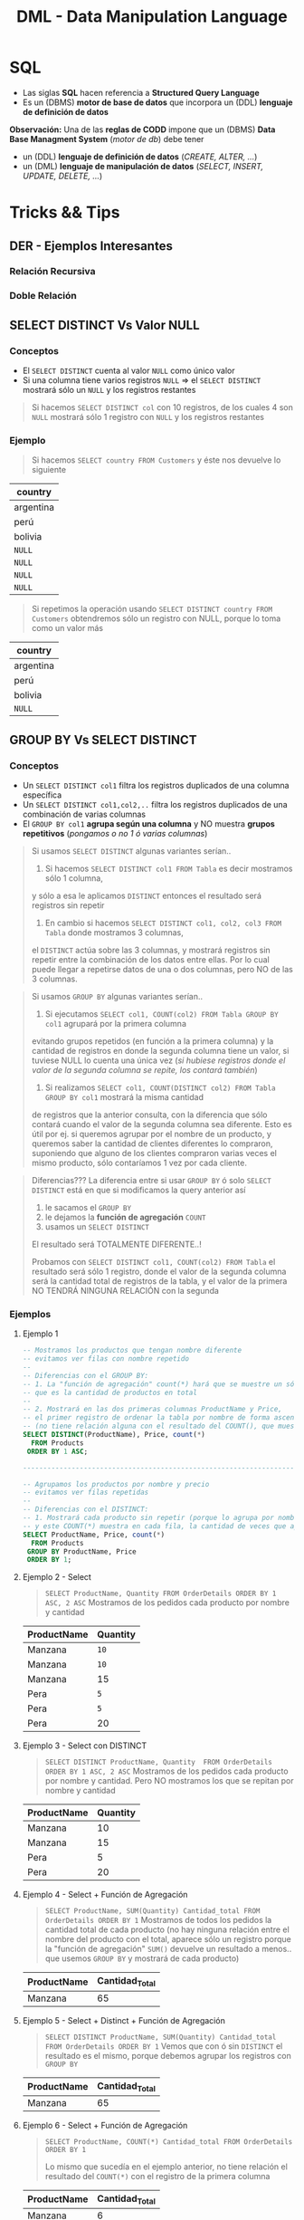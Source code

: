 #+TITLE: DML - Data Manipulation Language
#+STARTUP: inlineimages
* SQL
  - Las siglas *SQL* hacen referencia a *Structured Query Language*
  - Es un (DBMS) *motor de base de datos* que incorpora un (DDL) *lenguaje de definición de datos*
  
  *Observación:*
  Una de las *reglas de CODD* impone que un (DBMS) *Data Base Managment System* (/motor de db/) debe tener
  - un (DDL) *lenguaje de definición de datos* (/CREATE, ALTER, .../)
  - un (DML) *lenguaje de manipulación de datos* (/SELECT, INSERT, UPDATE, DELETE, .../)

  #+BEGIN_SRC plantuml :exports results :file img/instrucciones-sql.png
    @startuml

    title SQL Instrucciones
    top to bottom direction 

    note as N1
    ,* SQL: Structured Query Language
    ,* DML: Data Manipulation Lenguaje
    ,* DDL Data Definition Language
    ,* TCL: Transactional Control Language
    endnote

    note as SQL
    Instrucciones-SQL
    endnote

    note as DDL
    DDL
    ,* CREATE
    ,* ALTER
    ,* DROP
    ,* TRUNCATE
    endnote

    note as DML
    DML
    ,* SELECT
    ,* INSERT
    ,* UPDATE
    ,* DELETE
    endnote

    note as TCL
    TCL
    ,* COMMIT
    ,* ROLLBACK
    endnote

    DDL -up-> SQL
    DML -up-> SQL
    TCL -up-> SQL

    @enduml
  #+END_SRC

  #+RESULTS:
  [[file:img/instrucciones-sql.png]]

* Tricks && Tips
** DER - Ejemplos Interesantes
*** Relación Recursiva
    #+BEGIN_SRC plantuml :file img/relacion-recursiva.png :exports results
      @startuml
      title DER - Relación recursiva
      hide circle
      skinparam linetype ortho

      note as N1
      ,**Productos**
      |= emp_codigo   | emp_nombre    | emp_salario   | emp_jefe  |
      | **001**           | carlos        | 150000         | NULL      |
      | 002           | fede          | 15000         | **001**      |
      | 003           | ricardo       | 25000         | **001**      |
      | 004           | samuel        | 5000         | **003**      |

      ,* El primer registro tiene emp_jefe en NULL 
      porque no tiene ningún jefe, es el jefe de todos
      ,* El empleado 002 y 003 tienen como jefe al 001
      ,* El empleado 004 tiene sólo un jefe, el 003
      endnote

      ''''''''''''''''''''''''''''''''''
      '' ENTIDADES

      entity "Empleado" as empleado {
         empleado_codigo: int
         --
         empleado_nombre: char(50)
         empleado_salario: decimal(4,2)
         empleado_jefe: int
      }

      ''''''''''''''''''''''''''''''''''
      '' RELACIONES

      empleado ||..|| empleado


      @enduml
    #+END_SRC

    #+RESULTS:
    [[file:img/relacion-recursiva.png]]

*** Doble Relación
    #+BEGIN_SRC plantuml :file img/relacion-doble.png :exports results
      @startuml
      title DER - Relación doble
      hide circle
      skinparam linetype ortho

      note as N1
      ,**Productos**
      |= prod_id   | prod_detalle  | prod_precio   |
      | 001       | gaseosa         | 50           |
      | 002       | fritas        | 100           |
      | 003       | hamburguesa     | 300           |
      | **004**       | bigmac        | 700           |
      | **005**       | superbigmac        | 900           |

      --

      ,**Combos**
      |= combo_producto    |= combo_componente  | combo_cant    |
      | 004               | 001               | 2             |
      | 004               | 002               | 2             |
      | 004               | 003               | 1             |
      | 005               | 001               | 2             |
      | 005               | 002               | 3             |
      | 005               | 003               | 2             |

      Un combo puede estar compuesto por varios productos

      Ej. Una bigmac es un producto, que está formado por 
      tres productos: 2 fritas+ 2 gaseosas +hamburgesa
      endnote

      ''''''''''''''''''''''''''''''''''
      '' ENTIDADES

      entity "Producto" as producto {
         producto_id: char(8)
         --
         producto_detalle: char(50)
         producto_precio: decimal(4,2)
      }

      entity "Combo" as combo {
         combo_producto: char(8) <<FK>>
         combo_componente: char(8)
         --
         combo_cantidad: int
      }

      ''''''''''''''''''''''''''''''''''
      '' RELACIONES

      producto ||.down.o{ combo : R1
      producto ||.down.o{ combo : R2

      @enduml
    #+END_SRC

    #+RESULTS:
    [[file:img/relacion-doble.png]]

** SELECT DISTINCT Vs Valor NULL
*** Conceptos
   - El ~SELECT DISTINCT~ cuenta al valor ~NULL~ como único valor
   - Si una columna tiene varios registros ~NULL~  => el ~SELECT DISTINCT~ mostrará sólo un ~NULL~ y los registros restantes

   #+BEGIN_QUOTE
   Si hacemos ~SELECT DISTINCT col~ con 10 registros, de los cuales 4 son ~NULL~
   mostrará sólo 1 registro con ~NULL~ y los registros restantes
   #+END_QUOTE
*** Ejemplo
    #+BEGIN_QUOTE
    Si hacemos ~SELECT country FROM Customers~ y éste nos devuelve lo siguiente
    #+END_QUOTE

    |-----------|
    | country   |
    |-----------|
    | argentina |
    | perú      |
    | bolivia   |
    | ~NULL~    |
    | ~NULL~    |
    | ~NULL~    |
    | ~NULL~    |
    |-----------|

    #+BEGIN_QUOTE
    Si repetimos la operación usando ~SELECT DISTINCT country FROM Customers~ obtendremos 
    sólo un registro con NULL, porque lo toma como un valor más
    #+END_QUOTE

    |-----------|
    | country   |
    |-----------|
    | argentina |
    | perú      |
    | bolivia   |
    | ~NULL~    |
    |-----------|
** GROUP BY Vs SELECT DISTINCT
*** Conceptos
    - Un ~SELECT DISTINCT col1~ filtra los registros duplicados de una columna específica
    - Un ~SELECT DISTINCT col1,col2,..~ filtra los registros duplicados de una combinación de varias columnas
    - El ~GROUP BY col1~ *agrupa según una columna* y NO muestra *grupos repetitivos* (/pongamos o no 1 ó varias columnas/)

    #+BEGIN_QUOTE
    Si usamos ~SELECT DISTINCT~ algunas variantes serían..

    1. Si hacemos ~SELECT DISTINCT col1 FROM Tabla~ es decir mostramos sólo 1 columna, 
    y sólo a esa le aplicamos ~DISTINCT~ entonces el resultado será registros sin repetir

    2. En cambio si hacemos ~SELECT DISTINCT col1, col2, col3 FROM Tabla~ donde mostramos 3 columnas,
    el ~DISTINCT~ actúa sobre las 3 columnas, y mostrará registros sin repetir entre la combinación
    de los datos entre ellas.
    Por lo cual puede llegar a repetirse datos de una o dos columnas, pero NO de las 3 columnas.
    #+END_QUOTE

    #+BEGIN_QUOTE
    Si usamos ~GROUP BY~  algunas variantes serían..

    1. Si ejecutamos ~SELECT col1, COUNT(col2) FROM Tabla GROUP BY col1~ agrupará por la primera columna
    evitando grupos repetidos (en función a la primera columna)
    y la cantidad de registros en donde la segunda columna tiene un valor, si tuviese NULL lo cuenta una única vez
    (/si hubiese registros donde el valor de la segunda columna se repite, los contará también/)
   
    2. Si realizamos ~SELECT col1, COUNT(DISTINCT col2) FROM Tabla GROUP BY col1~ mostrará la misma cantidad
    de registros que la anterior consulta, con la diferencia que sólo contará cuando el valor
    de la segunda columna sea diferente.
    Esto es útil por ej. si queremos agrupar por el nombre de un producto, y queremos saber la cantidad
    de clientes diferentes lo compraron, suponiendo que alguno de los clientes compraron varias veces el mismo producto,
    sólo contaríamos 1 vez por cada cliente.
    #+END_QUOTE

    #+BEGIN_QUOTE
    Diferencias???
    La diferencia entre si usar ~GROUP BY~ ó solo ~SELECT DISTINCT~ está en que si modificamos la query anterior así
    1. le sacamos el ~GROUP BY~ 
    2. le dejamos la *función de agregación* ~COUNT~
    3. usamos un ~SELECT DISTINCT~ 

    El resultado será TOTALMENTE DIFERENTE..!

    Probamos con ~SELECT DISTINCT col1, COUNT(col2) FROM Tabla~ el resultado será sólo 1 registro,
    donde el valor de la segunda columna será la cantidad total de registros de la tabla,
    y el valor de la primera NO TENDRÁ NINGUNA RELACIÓN con la segunda
    #+END_QUOTE
*** Ejemplos
**** Ejemplo 1
    #+BEGIN_SRC sql
      -- Mostramos los productos que tengan nombre diferente
      -- evitamos ver filas con nombre repetido
      --
      -- Diferencias con el GROUP BY:
      -- 1. La "función de agregación" count(*) hará que se muestre un sólo registro
      -- que es la cantidad de productos en total
      --
      -- 2. Mostrará en las dos primeras columnas ProductName y Price,
      -- el primer registro de ordenar la tabla por nombre de forma ascendente
      -- (no tiene relación alguna con el resultado del COUNT(), que muestra el total de productos)
      SELECT DISTINCT(ProductName), Price, count(*)
        FROM Products
       ORDER BY 1 ASC;

      -------------------------------------------------------------------------------------------------

      -- Agrupamos los productos por nombre y precio
      -- evitamos ver filas repetidas
      --
      -- Diferencias con el DISTINCT:
      -- 1. Mostrará cada producto sin repetir (porque lo agrupa por nombre y precio),
      -- y este COUNT(*) muestra en cada fila, la cantidad de veces que aparece repetido el producto
      SELECT ProductName, Price, count(*)
        FROM Products
       GROUP BY ProductName, Price
       ORDER BY 1;
    #+END_SRC
**** Ejemplo 2 - Select
     #+BEGIN_QUOTE
    ~SELECT ProductName, Quantity FROM OrderDetails ORDER BY 1 ASC, 2 ASC~
    Mostramos de los pedidos cada producto por nombre y cantidad
    #+END_QUOTE

    |-------------+----------|
    | ProductName | Quantity |
    |-------------+----------|
    | Manzana     | ~10~     |
    | Manzana     | ~10~     |
    | Manzana     | 15       |
    | Pera        | ~5~      |
    | Pera        | ~5~      |
    | Pera        | 20       |
    |-------------+----------|
**** Ejemplo 3 - Select con DISTINCT
     #+BEGIN_QUOTE
    ~SELECT DISTINCT ProductName, Quantity  FROM OrderDetails ORDER BY 1 ASC, 2 ASC~
    Mostramos de los pedidos cada producto por nombre y cantidad.
    Pero NO mostramos los que se repitan por nombre y cantidad
    #+END_QUOTE

    |-------------+----------|
    | ProductName | Quantity |
    |-------------+----------|
    | Manzana     |       10 |
    | Manzana     |       15 |
    | Pera        |        5 |
    | Pera        |       20 |
    |-------------+----------|
**** Ejemplo 4 - Select + Función de Agregación
    #+BEGIN_QUOTE
    ~SELECT ProductName, SUM(Quantity) Cantidad_total FROM OrderDetails ORDER BY 1~
    Mostramos de todos los pedidos la cantidad total de cada producto
    (no hay ninguna relación entre el nombre del producto con el total,
    aparece sólo un registro porque la "función de agregación" ~SUM()~ devuelve un resultado
    a menos.. que usemos ~GROUP BY~ y mostrará de cada producto)
    #+END_QUOTE

    |-------------+----------------|
    | ProductName | Cantidad_Total |
    |-------------+----------------|
    | Manzana     |             65 |
    |-------------+----------------|
**** Ejemplo 5 - Select + Distinct + Función de Agregación
    #+BEGIN_QUOTE
    ~SELECT DISTINCT ProductName, SUM(Quantity) Cantidad_total FROM OrderDetails ORDER BY 1~
    Vemos que con ó sin ~DISTINCT~ el resultado es el mismo,
    porque debemos agrupar los registros con ~GROUP BY~
    #+END_QUOTE
    |-------------+----------------|
    | ProductName | Cantidad_Total |
    |-------------+----------------|
    | Manzana     |             65 |
    |-------------+----------------|

**** Ejemplo 6 - Select + Función de Agregación
    #+BEGIN_QUOTE
    ~SELECT ProductName, COUNT(*) Cantidad_total FROM OrderDetails ORDER BY 1~

    Lo mismo que sucedía en el ejemplo anterior, no tiene relación el resultado del ~COUNT(*)~
    con el registro de la primera columna
    #+END_QUOTE

    |-------------+----------------|
    | ProductName | Cantidad_Total |
    |-------------+----------------|
    | Manzana     |              6 |
    |-------------+----------------|
**** Ejemplo 7 - Select + GROUP BY + Función de Agregación
    #+BEGIN_QUOTE
    ~SELECT ProductName, SUM(Quantity) Cantidad_total FROM OrderDetails GROUP BY ProductName ORDER BY 1~
    Al agrupar ahora si podemos ver de todos pedidos, cada producto y su cantidad total
    #+END_QUOTE
    |-------------+----------------|
    | ProductName | Cantidad_Total |
    |-------------+----------------|
    | Pera        | 30             |
    | Manzana     | 35             |
    |-------------+----------------|
**** Ejemplo 8 - Select + GROUP BY + Función de Agregación con DISTINCT
     Mostramos de todos los productos, cuantos clientes diferentes los compraron

     #+BEGIN_SRC sql
     SELECT ProductName, count(*), count(DISTINCT CustomerID)
     FROM Products p
     JOIN OrderDetails od ON p.ProductID = od.ProductID
     JOIN Orders o ON o.OrderID = od.OrderID
     GROUP BY ProductName
     #+END_SRC

     #+BEGIN_QUOTE
     La tabla sin el ~GROUP BY~ para ver la repetición de los registros con todas las columnas,
     observamos como los primeros 3 registros se repite la venta al mismo cliente,
     #+END_QUOTE

    |-----------+-------------+---------+----------+------------+----------|
    | ProductID | ProductName | OrderID | Quantity |  OrderDate | ClientID |
    |-----------+-------------+---------+----------+------------+----------|
    |         1 | Manzana     |     100 |       10 | 01-10-2009 | ~001~    |
    |         1 | Manzana     |     102 |       15 | 15-11-2010 | ~001~    |
    |         1 | Manzana     |     102 |       15 | 29-11-2011 | 002      |
    |-----------+-------------+---------+----------+------------+----------|

    #+BEGIN_QUOTE
    Cuando hagamos el ~COUNT(DISTINCT CustomerID)~ contará sólo dos registros,
    el motor los registros algo similar a esto
    #+END_QUOTE

    |-----------+-------------+----------|
    | ProductID | ProductName | ClientID |
    |-----------+-------------+----------|
    |         1 | Manzana     | ~001~    |
    |         1 | Manzana     | 002      |
    |-----------+-------------+----------|

    #+BEGIN_QUOTE
    Por lo tanto el resultado de la query del principio sería algo asi..
    ponemos las dos columnas con y sin ~DISTINCT~ para diferenciar el resultado,
    - la tercera columna muestra los registros repetidos (cosa que no queremos)
    - la cuarta columna muestra el resultado deseado
    #+END_QUOTE

    |-----------+-------------+----------+----------------------------|
    | ProductID | ProductName | count(*) | count(DISTINCT CustomerID) |
    |-----------+-------------+----------+----------------------------|
    |         1 | Manzana     |        3 |                          2 |
    |-----------+-------------+----------+----------------------------|
** SQL Secuencialidad
   #+BEGIN_QUOTE
   Una forma de intepretar como SQL ejecuta las consultas de manera algorítmica sería
   1. Evalúa la tabla del ~FROM~ para tener el dominio, el conjunto de datos
   2. Filtra el conjunto del dominio/universo si hubiese un ~WHERE~
   3. Agrupa por columna si tuviese un ~GROUP BY~
   4. Filtra del los datos agrupados con ~HAVING~
   5. Ordena el conjunto

   Si hiciera un *producto cartesiano* se anidaría la tabla con otro for
   #+END_QUOTE
  
   #+BEGIN_SRC c
   for(not EOF Tabla) // iteraria sobre cada fila de la tabla del FROM
      if WHERE // filtraría por una o varias condiciones
                AAA // cada A sería un registro
  
   for(not EOF Tabla) // iteraría nuevamente por cada fila, y las agruparía según la columna de GROUP BY
      if HAVING // filtraría cada fila agrupada 
                BBB 

    ORDER BY (BBB)
   #+END_SRC
* Operador INSERT
** Inserción unitaria
*** Conceptos
    + Es opcional agregar los nombres de las columnas
    + Si NO agregamos la *lista de columnas* de los datos a insertar 
      * Podemos tener problemas si se agregaron/borraron columnas
        (porque podemos insertar datos en una columna incorrecta)
      * Nos obliga a poner los valores en el mismo orden que como
        fueron definidas las columnas de la tabla
        (*acoplando* la consulta al modelo/definición de la tabla
      * Puede agregarnos como dato el valor ~NULL~
    + Si agregamos la *lista de columnas* de los datos a insertar
      estamos *desacoplando* la instrucción de la *definición de la tabla*

    *Observación:*
    - Se recomienda agregarle los nombres de las columnas
    - Podemos evitar pasar los nombres de las columnas, a aquellos campos
      que sabemos que tienen un ~DEFAULT~ definido, ó que no interesa
      si su valor es ~NULL~
*** Sintáxis SQL
     #+BEGIN_SRC sql
       -- las expresiones entre corchetes [] son opcionales
       INSERT INTO Nombre_tabla [(lista decolumnas)]
       VALUES (lista de valores);
     #+END_SRC
  #+BEGIN_SRC sql
    -- "INTO" es opcional, cuando queremos definir las columnas
    -- podemos alterar el orden de las columnas
    INSERT INTO tabla (col1, col2, ..., coln)
    VALUES (valor1, valor2, ..., valorn);

    -- Si sólo queremos insertar los valores
    -- debemos respetar el orden de las columnas
    -- de la definición de la tabla
    INSERT tabla VALUES (valor1, valor2, ..., valorn)
  #+END_SRC
*** Ejemplo
    #+BEGIN_SRC sql
      -- si no le pasamos las columnas, puede "quizas" funcionar,
      -- pero.. NO se recomienda porque
      -- 1. pueden "NO matchear con los tipos" definidos de las columnas
      -- definidas en la tabla
      -- 2. completará con NULL, los campos que nos olvidemos agregar
      -- 3. podemos estar ingresado datos en una columna erronea
      -- apesar que los tipos coincidan
      INSERT INTO product_types
        VALUES (375, 'short baño');

      -- le pasamos las columnas
      INSERT INTO product_types (stock_num, description)
      VALUES (375, 'short baño');
    #+END_SRC
** Inserción masiva
*** Conceptos
    Podemos combinar las operaciones ~select~ con ~insert~ 
    1. Indicamos la tabla destino con ~insert~
    2. seguido de ~select~ le pasamos el conjunto de datos

    *Observación:*
    - NO se recomienda utilizar el asterísco en el ~select~
      podría traernos columnas que no queremos, y que 
      no coinciden con la tabla destino
*** Ejemplos
    #+BEGIN_SRC sql
      -- insertamos en base a una query
      -- 1. NO se recomienda usar el asterisco * en el SELECT
      -- Obs: CUIDADO CON LOS PARENTESIS.. NO ES UNA "SUBQUERY", eso produce un error sintáctico
      INSERT INTO closed_orders
                  SELECT * FROM orders
                    WHERE paid_date IS NOT null;

      INSERT INTO closed_orders
                  (SELECT (order_num, order_date) FROM orders
                    WHERE paid_date IS NOT null);
    #+END_SRC
** Constraint Default
   si NO le agregamos la *lista de columnas* al ~insert~, entonces los datos de las columnas faltantes tendrán
   1. los valores ~NULL~ (/por defecto/)
   2. ó el que hayamos indicado en el ~CONSTRAINT DEFAULT~  (/al momento de definir la tabla/)
* Operador DELETE
** Conceptos
   #+BEGIN_QUOTE
   La clausula ~WHERE~ es opcional, pero..
   si no se agrega se actualizarán *todas las filas* de la tabla
   #+END_QUOTE
  
    *Observación:*
    Cuidado con la *integridad referencial* por las (PK y FK)

   #+BEGIN_COMMENT
   <<DUDA 1>>: Entonces q sucede? se puede o no?
   Si tratamos de borrar filas donde las PK estan referencias por otra
   tabla (osea son FK en otra) seguramente no nos deje borrar
   por lo de *integridad referencial*
   #+END_COMMENT
** Sintáxis SQL
  #+BEGIN_SRC sql
    DELETE FROM nombre_tabla
                [WHERE condiciones];
  #+END_SRC
** Ejemplo
   #+BEGIN_SRC sql
     DELETE FROM customer
      WHERE customer_num = 266; -- ok
   #+END_SRC
 #+BEGIN_SRC sql
   -- el "FROM" es opcional
   -- (aunque depende del motor)
   DELETE FROM tabla
    WHERE condicion;

   DELETE tabla
    WHERE condicion;
 #+END_SRC
* Operador SELECT
** Estructura
   #+BEGIN_SRC sql
     SELECT * -- lista de columnas
     FROM tabla -- tabla o lista de tablas
     WHERE condiciones_filtros
     GROUP BY columnas_de_agrupamiento
     HAVING condiciones_sobre_lo_agrupado
     ORDER BY columnas_clave_de_ordenamiento
   #+END_SRC
** Alias de Columnas
   - También se conocen como *etiquetas*

   #+BEGIN_SRC sql
     -- precioConIva es el alias
     -- en el resultado de la consulta aparecerá esa columna
     SELECT num_prod, precio*0.21 as precioConIva
     FROM products
   #+END_SRC
** Concatenar columnas
   Utilizamos el operador ~+~ (suma)

   #+BEGIN_SRC sql
     SELECT c.dni, c.nombre+ ', ' +c.apellido
     FROM clientes as c
   #+END_SRC
* Operador UPDATE
** Conceptos
   #+BEGIN_QUOTE
   La clausula ~WHERE~ es opcional, por tanto si no se agrega..
   se actualizarán *todas las filas* de la tabla
   #+END_QUOTE
** Sintáxis SQL
  #+BEGIN_SRC sql
    UPDATE nombre_tabla
       SET columna=valor[, columna=Valor...],
           [WHERE condiciones];
  #+END_SRC
** Ejemplo
   #+BEGIN_SRC sql
     UPDATE customer
        SET company = 'UTN', phone ='555'
      WHERE customer_num = 112; -- OK

     -- aumentamos el precio en un 20%
     UPDATE products
        SET precio = precio * 1.20
      WHERE code = 'ANZ'; -- OK

     -- DANGER...!
     -- este update sin where es PELIGROSO
     -- modifica todas las filas
     UPDATE empleados
            SET apellido='pepe';
   #+END_SRC
* WHERE - Condiciones
  Se agregan en el WHERE

  |-------------------------+------------------------------------------|
  | Condiciones             | Descripcion                              |
  |-------------------------+------------------------------------------|
  | =, !=, <>, <, <=, >, >= | operadores relacionales, de igualdad, .. |
  |-------------------------+------------------------------------------|
  | AND, OR, NOT            | Operadores lógicos                       |
  |-------------------------+------------------------------------------|
  | [NOT] LIKE              | Para validar cadenas                     |
  | [NOT] BETWEEN           | Para rangos                              |
  | [NOT] IN                | Saber si está una lista de valores       |
  | IS [NOT] NULL           |                                          |
  |-------------------------+------------------------------------------|
** Operadores Logicos/Relaciones/Otros
  #+BEGIN_SRC sql
    SELECT * FROM products as p
    WHERE p.price >= 100 AND p.price < 500;

    SELECT * FROM products as p
    WHERE p.price BETWEEN 100 AND 500;

    SELECT * FROM products as p
    WHERE p.category IN (1,4,9)
  #+END_SRC
** Operador LIKE
   Validar cadenas de caracteres, conceptualmente similar a las regexp
   aunque sintáticamente diferente

   |-------------------------------+------------------------------------------------------|
   |                               | Descripción                                          |
   |-------------------------------+------------------------------------------------------|
   | apellidoColumna LIKE 'A%'     | Apellidos que empiecen con A                         |
   | apellidoColumna LIKE '%sh%'   | Apellidos que contengan la palabra sh                |
   | apellidoColumna LIKE 'A_ _ _' | Apellidos que empiecen con A seguido de 3 caracteres |
   |                               | (sin los espacios, se agregan a modo de ejemplo)     |
   | apellidoColumna LIKE '[AEO]%' | Apellidos que empiecen con A ó con E ó con O         |
   | apellidoColumna LIKE '[A-O]%' | Apellidos que empiecen entre la A y la O             |
   |-------------------------------+------------------------------------------------------|

  #+BEGIN_QUOTE
  elegimos cualquier palabra que empiece con A
  seguido de cero o mas caracteres (actúa como clausula de kleene, comodin)
  ~LIKE 'A%'~

  palabras que contengan th en cualquier lado
  ~LIKE '%th%'~

  palabras que comiencen con A y contenga 4 letras (incluyendo la A)
  cada guión bajo repesenta cada caacter
  ~LIKE 'A_ _ _'~

  que comience con A ó E, 
  seguido de cero o mas caracteres
  ~LIKE '[AE]%'~

  que comience con caracteres entre A y E,
  seguido de cero o mas caracteres
  ~LIKE '[A-E]%'~
  #+END_QUOTE
   
   *Observación:*
   El símbolo ~%~ (porcentaje) actúa como el comodín de las regexp osea como la
   *clausula de kleene*. Es decir % representa cero o más caracteres
* ORDER BY - Ordenamiento
** Conceptos
  - Ordena por columna los resultados
  - Podemos ordenar de manera
    - ascendente (por default) {1,2,3,4...}
    - ó descendente {10,9,8,...}
  - Podemos ordenar por
    - nombre de columna
    - número de columna

  *Observación:*
  Se pueden ordenar las columnas que estén o no en el ~SELECT~
  (Ej. ~SELECT col1,col2 FROM tabla ORDER BY col3~)
** Ejemplos
  #+BEGIN_SRC sql
    -- Ordenamos por nombre de columna
    SELECT dni, nombre, apellido
    FROM clientes
    ORDER BY nombre, apellido;

    -- Ordenamos por la columna 2 y 3
    SELECT dni, nombre, apellido
    FROM clientes
    ORDER BY 2, 3;

    -- ordenar el resultado por columnas
    -- de forma descendente
    SELECT *
      FROM clientes
     ORDER BY ciudad, apellido DESC;

    -- con DISTINCT
    -- listamos valores unicos
    -- (elimina registros repetidos)
    SELECT DISTINCT
      FROM clientes
     ORDER BY ciudad, apellido DESC;
  #+END_SRC
* DISTINCT - Registros Repetidos
  - Utilizamos el operador *distinct* para evitar repetición de registros
  - Es útil cuando hacemos un ...

  #+BEGIN_SRC sql
    -- no repite los registros que tengan la columna "numero" repetida
    SELECT DISTINCT p.numero, p.nombre
    FROM productos as p
    ORDER BY 1; -- ordena por la primera columna (osea columna llamada numero)
  #+END_SRC
* Funciones de Agregación
*** Conceptos
    - Son funciones que dado un conjunto de datos (uno o más registros)
      realizan *operaciones agregadas*
    - Se utilizan bastante en conjunto con operador *GROUP BY* y *HAVING*
    
    *Observación:*
    NO se pueden anidar *funciones de agregación*
    (/Ej. Sintácticamente estaría mal poner MAX(SUM(col)), MIN(SUM(col))/)

    |-------------------------+-----------------------------------------------------------------------|
    | Funcion Agregada        | Descripción                                                           |
    |-------------------------+-----------------------------------------------------------------------|
    | SUM(columna)            | Suma el valor de esa columna (de cada registro)                       |
    | COUNT(*)                | Cuenta la cantidad total de registros                                 |
    | MIN(columna)            | Encuentra el valor mínimo de la columna                               |
    | MAX(columna)            | Encuentra el valor máximo de la columna                               |
    | AVG(columna)            | Calcula un valor promedio de la columna por el valor de cada registro |
    |-------------------------+-----------------------------------------------------------------------|
    | COUNT(columna)          | Cuenta la cantidad de registros de esa columna (no nulos)             |
    |-------------------------+-----------------------------------------------------------------------|
    | COUNT(DISTINCT columna) | Cuenta la cantidad de registros (no cuenta los que se repitan)        |
    |-------------------------+-----------------------------------------------------------------------|
*** Ejemplos
   #+BEGIN_SRC sql
     -- con todos estos queries
     -- solo va a mostrar las columnas

     SELECT COUNT(DISTINCT cliente_num)
       FROM clientes;

     SELECT COUNT(cliente_num)
       FROM clientes;

     SELECT MAX(pedido_fecha)
       FROM clientes;

     SELECT MAX(pedido_fecha) ultimaCompra,
            MIN(pedido_fecha) primerCompra
       FROM clientes;
   #+END_SRC
* Cláusula GROUP BY
  - Se suelen complementar con las [[Funciones Agregadas][funciones de agregación]]
  - La [[Cláusula Having][cláusula HAVING]] actúa como el ~WHERE~ con el ~SELECT~

  #+BEGIN_SRC sql
    SELECT p.numero_pedido, count(*) as cantidad
    GROUP BY p.numero_pedido -- los agrupa por el numero pedido
    ORDER BY 1; -- ordena de forma ascendente por la primera columna (osea numero_pedido)

    SELECT p.numero_pedido, YEAR(p.fecha_pedido), MONTH(p.fecha_pedido)
    FROM pedidos as p
    GROUP BY YEAR(p.fecha_pedido), MONTH(p.fecha_pedido);
  #+END_SRC
* Cláusula HAVING
** Conceptos
   - Actúa en la cláusula [[Cláusula GROUP BY][GROUP BY]] como el where con el select, PERO con el ~GROUP BY~
   - Requiere de condiciones con [[Funciones Agregadas][funciones agregadas]]

   #+BEGIN_SRC sql
     SELECT p.numero_pedido, count(*) as cantidad
     GROUP BY p.numero_pedido
     HAVING count(*) >= 5 -- filtra por los que se repitan 5 ó mas veces
     ORDER BY 1;

     SELECT p.numero_pedido, YEAR(p.fecha_pedido), MONTH(p.fecha_pedido)
     FROM pedidos as p
     GROUP BY YEAR(p.fecha_pedido), MONTH(p.fecha_pedido);
   #+END_SRC
** Ejemplos
  EL having actua como el where con select, PERO CON group by

  #+BEGIN_SRC sql
    SELECT YEAR(order_date) anio,
           MONTH(order_date) mes,
           COUNT(order_date) cant
      FROM pedidos
      GROUP BY YEAR(order_date);
  #+END_SRC
* Ejemplos
  #+BEGIN_SRC sql
    -- is null
    -- NO hay que igualar a null
    select * from tabla IS NULL;

    -- para elegir entre un rango de numeros
    select * FROM tabla
     WHERE order_num between 10 AND 100;

    -- alternativa al between
    select * FROM tabla
     WHERE order_num >= 10 AND order_num <= 100;

    -- elegimos valores que sean alguno de esos tres
    SELECT * FROM tabla
     WHERE order_num IN (10,15,20);

    -- alternativa al IN() aunque no sería eficiente
    -- SELECT * FROM tabla
    -- WHERE order_num = 10 OR order_nu = 15 OR order_num = 20;

    -- el % reemplaza cero o mas caracteres (sería la clausula de kleene)
  #+END_SRC
* Parte práctica
  #+BEGIN_SRC sql
    -- ej. 3
    select distinct city
      from cliente
     where state ='ca'
     order by city;

    -- ej 5
    select fname, lname, c.address1, c.address2
      from customer c whee customer_num =103;

    -- ej. 6
    select p.stock_num, p.unit_price, p.unite_code
             from products_p
     where p.manu_code ='ANZ'
     order by p.unite_code;

    -- ej. 7
    select distinct manu_code
      from items
     order by 1;

    -- ej. 8
    select o.order_num, o.order_date, o.customer_num,
           o.ship_date
      from order o
     where o.paid_state is null
       and o.ship_date >= '2015-01-01'
       and o.ship_date < '2015-07-01'
           oder by 1;
    -- otra alternativa al anterior
    select order_num, order_date, customer_num, ship_date
      from order
     where paid_date
           IS NULL
           and year(ship_date) =2015
           and month(ship_date) between 1 and 6;
    -- ej. 9
    select c.customer_num, c.company
             from customer c
             where c.company like '%town%';
      -- ej. 10
    select max(o.ship_charge) maximo,
           min(o.ship_charge) minimo,
           avg(o.ship_charge) promedio
             from orders o;
    -- ej 11
    select o.order_num, o.ode_date, o.ship_date
     from orders o
     where year(o.ship_date) = year(o.order_date)
     and month(o.ship_date) = month(o.order_date);

    -- ej 12
    -- SIEMPRE LO QUE AGREGEMOS EN GROUP BY
    -- debe figurar en el SELECT
    --
    -- si NO agregamos una columna en el group by
    -- lanza error
    select o.customer_num, o.ship_date, count(*),
           sum(o.ship_charge) total,
     from orders o
     group by o.customer_num, o.ship_date
     order by total desc;

    -- ej 13
    select o.ship_date, sum(o.ship_weight) pesoTotal
      from orders o
     group by o.ship_date
    having sum(o.ship_weight) >= 30
           order by pesoTotal DESC;
  #+END_SRC
* Preguntas resueltas
** Pregunta (1)
   #+BEGIN_QUOTE
   que admita ~NULL~, es lo mismo que en el DER aparezca modalidad opcional?
   si por default todos son ~NOT NULL~, en el DER serian todos modalidad obligatoria? 
   #+END_QUOTE

   *Respuesta*: Si en ambos
